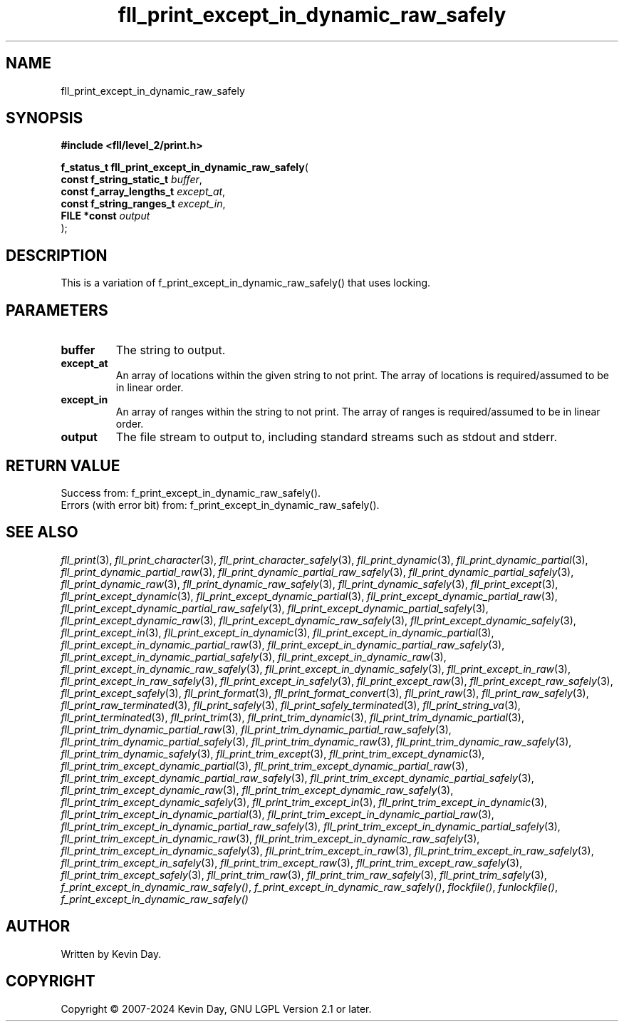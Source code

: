 .TH fll_print_except_in_dynamic_raw_safely "3" "February 2024" "FLL - Featureless Linux Library 0.6.10" "Library Functions"
.SH "NAME"
fll_print_except_in_dynamic_raw_safely
.SH SYNOPSIS
.nf
.B #include <fll/level_2/print.h>
.sp
\fBf_status_t fll_print_except_in_dynamic_raw_safely\fP(
    \fBconst f_string_static_t \fP\fIbuffer\fP,
    \fBconst f_array_lengths_t \fP\fIexcept_at\fP,
    \fBconst f_string_ranges_t \fP\fIexcept_in\fP,
    \fBFILE *const             \fP\fIoutput\fP
);
.fi
.SH DESCRIPTION
.PP
This is a variation of f_print_except_in_dynamic_raw_safely() that uses locking.
.SH PARAMETERS
.TP
.B buffer
The string to output.

.TP
.B except_at
An array of locations within the given string to not print. The array of locations is required/assumed to be in linear order.

.TP
.B except_in
An array of ranges within the string to not print. The array of ranges is required/assumed to be in linear order.

.TP
.B output
The file stream to output to, including standard streams such as stdout and stderr.

.SH RETURN VALUE
.PP
Success from: f_print_except_in_dynamic_raw_safely().
.br
Errors (with error bit) from: f_print_except_in_dynamic_raw_safely().
.SH SEE ALSO
.PP
.nh
.ad l
\fIfll_print\fP(3), \fIfll_print_character\fP(3), \fIfll_print_character_safely\fP(3), \fIfll_print_dynamic\fP(3), \fIfll_print_dynamic_partial\fP(3), \fIfll_print_dynamic_partial_raw\fP(3), \fIfll_print_dynamic_partial_raw_safely\fP(3), \fIfll_print_dynamic_partial_safely\fP(3), \fIfll_print_dynamic_raw\fP(3), \fIfll_print_dynamic_raw_safely\fP(3), \fIfll_print_dynamic_safely\fP(3), \fIfll_print_except\fP(3), \fIfll_print_except_dynamic\fP(3), \fIfll_print_except_dynamic_partial\fP(3), \fIfll_print_except_dynamic_partial_raw\fP(3), \fIfll_print_except_dynamic_partial_raw_safely\fP(3), \fIfll_print_except_dynamic_partial_safely\fP(3), \fIfll_print_except_dynamic_raw\fP(3), \fIfll_print_except_dynamic_raw_safely\fP(3), \fIfll_print_except_dynamic_safely\fP(3), \fIfll_print_except_in\fP(3), \fIfll_print_except_in_dynamic\fP(3), \fIfll_print_except_in_dynamic_partial\fP(3), \fIfll_print_except_in_dynamic_partial_raw\fP(3), \fIfll_print_except_in_dynamic_partial_raw_safely\fP(3), \fIfll_print_except_in_dynamic_partial_safely\fP(3), \fIfll_print_except_in_dynamic_raw\fP(3), \fIfll_print_except_in_dynamic_raw_safely\fP(3), \fIfll_print_except_in_dynamic_safely\fP(3), \fIfll_print_except_in_raw\fP(3), \fIfll_print_except_in_raw_safely\fP(3), \fIfll_print_except_in_safely\fP(3), \fIfll_print_except_raw\fP(3), \fIfll_print_except_raw_safely\fP(3), \fIfll_print_except_safely\fP(3), \fIfll_print_format\fP(3), \fIfll_print_format_convert\fP(3), \fIfll_print_raw\fP(3), \fIfll_print_raw_safely\fP(3), \fIfll_print_raw_terminated\fP(3), \fIfll_print_safely\fP(3), \fIfll_print_safely_terminated\fP(3), \fIfll_print_string_va\fP(3), \fIfll_print_terminated\fP(3), \fIfll_print_trim\fP(3), \fIfll_print_trim_dynamic\fP(3), \fIfll_print_trim_dynamic_partial\fP(3), \fIfll_print_trim_dynamic_partial_raw\fP(3), \fIfll_print_trim_dynamic_partial_raw_safely\fP(3), \fIfll_print_trim_dynamic_partial_safely\fP(3), \fIfll_print_trim_dynamic_raw\fP(3), \fIfll_print_trim_dynamic_raw_safely\fP(3), \fIfll_print_trim_dynamic_safely\fP(3), \fIfll_print_trim_except\fP(3), \fIfll_print_trim_except_dynamic\fP(3), \fIfll_print_trim_except_dynamic_partial\fP(3), \fIfll_print_trim_except_dynamic_partial_raw\fP(3), \fIfll_print_trim_except_dynamic_partial_raw_safely\fP(3), \fIfll_print_trim_except_dynamic_partial_safely\fP(3), \fIfll_print_trim_except_dynamic_raw\fP(3), \fIfll_print_trim_except_dynamic_raw_safely\fP(3), \fIfll_print_trim_except_dynamic_safely\fP(3), \fIfll_print_trim_except_in\fP(3), \fIfll_print_trim_except_in_dynamic\fP(3), \fIfll_print_trim_except_in_dynamic_partial\fP(3), \fIfll_print_trim_except_in_dynamic_partial_raw\fP(3), \fIfll_print_trim_except_in_dynamic_partial_raw_safely\fP(3), \fIfll_print_trim_except_in_dynamic_partial_safely\fP(3), \fIfll_print_trim_except_in_dynamic_raw\fP(3), \fIfll_print_trim_except_in_dynamic_raw_safely\fP(3), \fIfll_print_trim_except_in_dynamic_safely\fP(3), \fIfll_print_trim_except_in_raw\fP(3), \fIfll_print_trim_except_in_raw_safely\fP(3), \fIfll_print_trim_except_in_safely\fP(3), \fIfll_print_trim_except_raw\fP(3), \fIfll_print_trim_except_raw_safely\fP(3), \fIfll_print_trim_except_safely\fP(3), \fIfll_print_trim_raw\fP(3), \fIfll_print_trim_raw_safely\fP(3), \fIfll_print_trim_safely\fP(3), \fIf_print_except_in_dynamic_raw_safely()\fP, \fIf_print_except_in_dynamic_raw_safely()\fP, \fIflockfile()\fP, \fIfunlockfile()\fP, \fIf_print_except_in_dynamic_raw_safely()\fP
.ad
.hy
.SH AUTHOR
Written by Kevin Day.
.SH COPYRIGHT
.PP
Copyright \(co 2007-2024 Kevin Day, GNU LGPL Version 2.1 or later.
